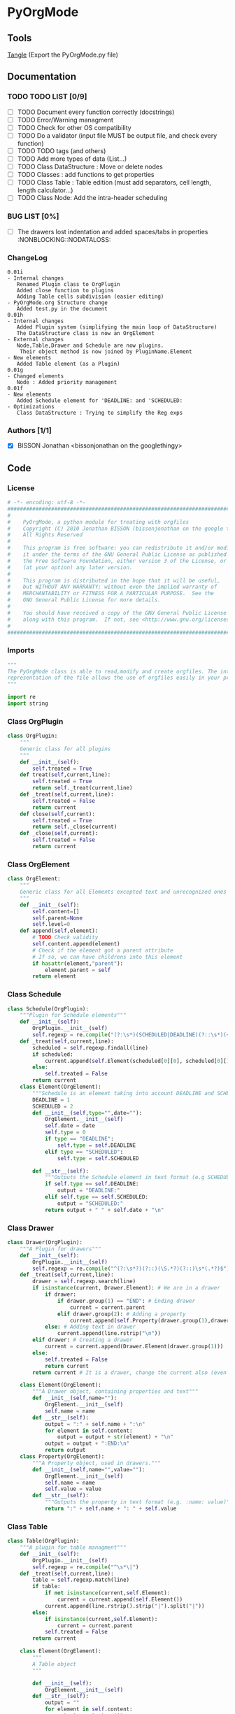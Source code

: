 #+BABEL: :comments no
#+VERSION: 0.01h
* PyOrgMode
** Tools
   [[elisp:org-babel-tangle][Tangle]] (Export the PyOrgMode.py file)
** Documentation
*** TODO TODO LIST [0/9]
- [ ] TODO Document every function correctly (docstrings)
- [ ] TODO Error/Warning managment
- [ ] TODO Check for other OS compatibility
- [ ] TODO Do a validator (input file MUST be output file, and check every function)
- [ ] TODO TODO tags (and others)
- [ ] TODO Add more types of data (List…) 
- [ ] TODO Class DataStructure : Move or delete nodes
- [ ] TODO Classes : add functions to get properties
- [ ] TODO Class Table : Table edition (must add separators, cell length, length calculator…)
- [ ] TODO Class Node: Add the intra-header scheduling
*** BUG LIST [0%]
- [ ] The drawers lost indentation and added spaces/tabs in properties  :NONBLOCKING::NODATALOSS: 
*** ChangeLog
    :PROPERTIES:
    :ID:       b2c042e4-e1f4-49ed-8f0e-2b5f8671e080
    :END:
#+begin_src ascii :tangle ChangeLog :exports code
0.01i
- Internal changes
   Renamed Plugin class to OrgPlugin
   Added close function to plugins
   Adding Table cells subdivision (easier editing)
- PyOrgMode.org Structure change
   Added test.py in the document
0.01h
- Internal changes
   Added Plugin system (simplifying the main loop of DataStructure)
   The DataStructure class is now an OrgElement
- External changes
   Node,Table,Drawer and Schedule are now plugins.
    Their object method is now joined by PluginName.Element
- New elements
   Added Table element (as a Plugin)
0.01g
- Changed elements
   Node : Added priority management
0.01f
- New elements
   Added Schedule element for 'DEADLINE: and 'SCHEDULED:
- Optimizations
   Class DataStructure : Trying to simplify the Reg exps
#+end_src
*** Authors [1/1]
- [X] BISSON Jonathan <bissonjonathan on the googlethingy>
** Code
*** License
    :PROPERTIES:
    :ID:       31a46da7-f49b-4826-9c46-1513054f6202
    :END:
#+srcname: license_comments
#+begin_src python :tangle PyOrgMode.py :exports code
  # -*- encoding: utf-8 -*-
  ##############################################################################
  #
  #    PyOrgMode, a python module for treating with orgfiles
  #    Copyright (C) 2010 Jonathan BISSON (bissonjonathan on the google thing).
  #    All Rights Reserved
  #
  #    This program is free software: you can redistribute it and/or modify
  #    it under the terms of the GNU General Public License as published by
  #    the Free Software Foundation, either version 3 of the License, or
  #    (at your option) any later version.
  #
  #    This program is distributed in the hope that it will be useful,
  #    but WITHOUT ANY WARRANTY; without even the implied warranty of
  #    MERCHANTABILITY or FITNESS FOR A PARTICULAR PURPOSE.  See the
  #    GNU General Public License for more details.
  #
  #    You should have received a copy of the GNU General Public License
  #    along with this program.  If not, see <http://www.gnu.org/licenses/>.
  #
  ##############################################################################
#+end_src
*** Imports
    :PROPERTIES:
    :ID:       5fa2a7a6-476a-43c2-81f4-0fee4ee86fe2
    :END:
#+srcname: imports
#+begin_src python :tangle PyOrgMode.py :exports code
  """
  The PyOrgMode class is able to read,modify and create orgfiles. The internal
  representation of the file allows the use of orgfiles easily in your projects.
  """
  
  import re
  import string
#+end_src
*** Class OrgPlugin
    :PROPERTIES:
    :ID:       e78f2703-0843-43d5-8915-e59b411e0617
    :END:
#+srcname: class_OrgPlugin
#+begin_src python :tangle PyOrgMode.py :exports code
  class OrgPlugin:
      """
      Generic class for all plugins
      """
      def __init__(self):
          self.treated = True
      def treat(self,current,line):
          self.treated = True
          return self._treat(current,line)
      def _treat(self,current,line):
          self.treated = False
          return current
      def close(self,current):
          self.treated = True
          return self._close(current)
      def _close(self,current):
          self.treated = False
          return current
#+end_src
*** Class OrgElement
    :PROPERTIES:
    :ID:       caea64f7-03b1-4f45-8abe-81819d89c6a9
    :END:
#+srcname: class_OrgElement
#+begin_src python :tangle PyOrgMode.py :exports code
  class OrgElement:
      """
      Generic class for all Elements excepted text and unrecognized ones
      """
      def __init__(self):
          self.content=[]
          self.parent=None
          self.level=0
      def append(self,element):
          # TODO Check validity
          self.content.append(element)
          # Check if the element got a parent attribute
          # If so, we can have childrens into this element
          if hasattr(element,"parent"):
              element.parent = self
          return element
  
#+end_src
*** Class Schedule
    :PROPERTIES:
    :ID:       c630bcdb-1a8c-42e0-be7d-00b291478083
    :END:
#+srcname: class_Schedule
#+begin_src python :tangle PyOrgMode.py :exports code
  class Schedule(OrgPlugin):
      """Plugin for Schedule elements"""
      def __init__(self):
          OrgPlugin.__init__(self)
          self.regexp = re.compile("(?:\s*)(SCHEDULED|DEADLINE)(?::\s*)(<.*?>)(?:\s.*|$)")
      def _treat(self,current,line):
          scheduled = self.regexp.findall(line)
          if scheduled:
              current.append(self.Element(scheduled[0][0], scheduled[0][1]))
          else:
              self.treated = False
          return current
      class Element(OrgElement):
          """Schedule is an element taking into account DEADLINE and SCHEDULED elements"""
          DEADLINE = 1
          SCHEDULED = 2
          def __init__(self,type="",date=""):
              OrgElement.__init__(self)
              self.date = date
              self.type = 0
              if type == "DEADLINE":
                  self.type = self.DEADLINE
              elif type == "SCHEDULED":
                  self.type = self.SCHEDULED
  
          def __str__(self):
              """Outputs the Schedule element in text format (e.g SCHEDULED: <2010-10-10 10:10>)"""
              if self.type == self.DEADLINE:
                  output = "DEADLINE:"
              elif self.type == self.SCHEDULED:
                  output = "SCHEDULED:"
              return output + " " + self.date + "\n"
#+end_src
*** Class Drawer
    :PROPERTIES:
    :ID:       72f6c28a-d103-4462-888e-297d49d0122e
    :END:
#+srcname: class_Drawer
#+begin_src python :tangle PyOrgMode.py :exports code
  class Drawer(OrgPlugin):
      """A Plugin for drawers"""
      def __init__(self):
          OrgPlugin.__init__(self)
          self.regexp = re.compile("^(?:\s*?)(?::)(\S.*?)(?::)\s*(.*?)$")
      def _treat(self,current,line):
          drawer = self.regexp.search(line)
          if isinstance(current, Drawer.Element): # We are in a drawer
              if drawer:
                  if drawer.group(1) == "END": # Ending drawer
                      current = current.parent
                  elif drawer.group(2): # Adding a property
                      current.append(self.Property(drawer.group(1),drawer.group(2)))
              else: # Adding text in drawer
                  current.append(line.rstrip("\n"))
          elif drawer: # Creating a drawer
              current = current.append(Drawer.Element(drawer.group(1)))
          else:
              self.treated = False
              return current
          return current # It is a drawer, change the current also (even if not modified)
      
      class Element(OrgElement):
          """A Drawer object, containing properties and text"""
          def __init__(self,name=""):
              OrgElement.__init__(self)
              self.name = name
          def __str__(self):
              output = ":" + self.name + ":\n"
              for element in self.content:
                  output = output + str(element) + "\n"
              output = output + ":END:\n"
              return output
      class Property(OrgElement):
          """A Property object, used in drawers."""
          def __init__(self,name="",value=""):
              OrgElement.__init__(self)
              self.name = name
              self.value = value
          def __str__(self):
              """Outputs the property in text format (e.g. :name: value)"""
              return ":" + self.name + ": " + self.value
  
#+end_src
*** Class Table
    :PROPERTIES:
    :ID:       81c6b9ed-297a-49ab-8209-74873dfc524a
    :END:
#+srcname: class_Table
#+begin_src python :tangle PyOrgMode.py :exports code
  class Table(OrgPlugin):
      """A plugin for table managment"""
      def __init__(self):
          OrgPlugin.__init__(self)
          self.regexp = re.compile("^\s*\|")
      def _treat(self,current,line):
          table = self.regexp.match(line)
          if table:
              if not isinstance(current,self.Element):
                  current = current.append(self.Element())
              current.append(line.rstrip().strip("|").split("|"))
          else:
              if isinstance(current,self.Element):
                  current = current.parent
              self.treated = False
          return current
  
      class Element(OrgElement):
          """
          A Table object
          """
          
          def __init__(self):
              OrgElement.__init__(self)
          def __str__(self):
              output = ""
              for element in self.content:
                  output = output + "|"
                  for cell in element:
                      output = output + str(cell) + "|"
                  output = output + "\n"
              return output
          
  
#+end_src
*** Class Node
    :PROPERTIES:
    :ID:       3b4ae05e-be52-4854-a638-ecc8d2480512
    :END:
#+srcname: class_Node
#+begin_src python :tangle PyOrgMode.py :exports code
  class Node(OrgPlugin):
      def __init__(self):
          OrgPlugin.__init__(self)
          self.regexp = re.compile("^(\*+)\s*(\[.*\])?\s*(.*)$")
      def _treat(self,current,line):
          heading = self.regexp.findall(line)
          if heading: # We have a heading
              if current.parent :
                  current.parent.append(current)
    
                    # Is that a new level ?
              if (len(heading[0][0]) > current.level): # Yes
                  parent = current # Parent is now the current node
              else:
                  parent = current.parent # If not, the parent of the current node is the parent
                    # If we are going back one or more levels, walk through parents
              while len(heading[0][0]) < current.level:
                  current = current.parent
    
                    # Creating a new node and assigning parameters
              current = Node.Element() 
              current.level = len(heading[0][0])
              current.heading = re.sub(":([\w]+):","",heading[0][2]) # Remove tags
              current.priority = heading[0][1]
              current.parent = parent
                    
                    # Looking for tags
              heading_without_links = re.sub(" \[(.+)\]","",heading[0][2])
              current.tags = re.findall(":([\w]+):",heading_without_links)
          else:
              self.treated = False
          return current
      def _close(self,current):
          # Add the last node
          if current.level>0:
              current.parent.append(current)
  
      class Element(OrgElement):
          # Defines an OrgMode Node in a structure
          # The ID is auto-generated using uuid.
          # The level 0 is the document itself
    
          def __init__(self):
              OrgElement.__init__(self)
              self.content = []       
              self.level = 0
              self.heading = ""
              self.priority = ""
              self.tags = []
            # TODO  Scheduling structure
    
          def __str__(self):
              output = ""
              
              if hasattr(self,"level"):
                  output = output + "*"*self.level
    
              if self.parent is not None:
                  output = output + " "
                  if self.priority :
                      output = output + self.priority + " "
                  output = output + self.heading
    
                  for tag in self.tags:
                      output= output + ":" + tag + ":"
    
                  output = output + "\n"
      
              for element in self.content:
                  output = output + element.__str__()
    
              return output
    
#+end_src
*** Class DataStructure
    :PROPERTIES:
    :ID:       123f19bd-309b-4bda-91de-9c1ca202fac4
    :END:
#+srcname: class_Property
#+begin_src python :tangle PyOrgMode.py :exports code
    class DataStructure(OrgElement):
        """
        Data structure containing all the nodes
        The root property contains a reference to the level 0 node
        """
        root = None
        def __init__(self):
            OrgElement.__init__(self)
        def load_from_file(self,name):
            current = Node.Element()
            current.parent = None
            self.root = current
     
            file = open(name,'r')
    
            plugins = []
            plugins.append(Table())
            plugins.append(Drawer())
            plugins.append(Node())
            plugins.append(Schedule())
    
            for line in file:
                
                for plugin in plugins:
                    current = plugin.treat(current,line)
                    if plugin.treated: # Plugin found something
                        treated = True
                        break;
                    else:
                        treated = False
                if not treated: # Nothing special, just content
                    if line is not None:
                        current.append(line)
    
            for plugin in plugins:
                current = plugin.close(current)
            file.close()
    
        def save_to_file(self,name,node=None):
            output = open(name,'w')
            if node == None:
                node = self.root
            output.write(str(node))
            output.close()
#+end_src
    
** Tests
*** Take test.org, outputs output.org
    :PROPERTIES:
    :ID:       f02cbd6b-e66e-4afa-9f00-ce6c0ea174d5
    :END:
#+srcname: test_test.org
#+begin_src python :tangle test.py :exports code
import PyOrgMode
test = PyOrgMode.DataStructure()
test.load_from_file("test.org")
test.save_to_file("output.org")
#+end_src

